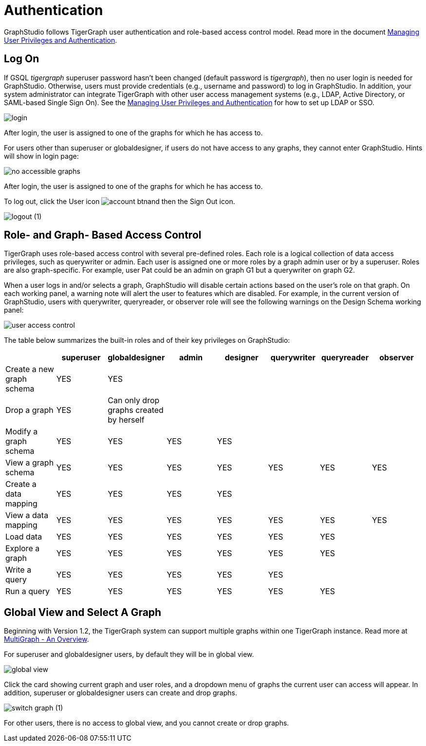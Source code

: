 = Authentication
:description: How users authenticate themselves on GraphStudio

GraphStudio follows TigerGraph user authentication and role-based access control model. Read more in the document xref:3.2@tigergraph-server:user-access:README.adoc[Managing User Privileges and Authentication].

== Log On

If GSQL _tigergraph_ superuser password hasn't been changed (default password is _tigergraph_), then no user login is needed for GraphStudio. Otherwise, users must provide credentials (e.g., username and password) to log in GraphStudio. In addition, your system administrator can integrate TigerGraph with other user access management systems (e.g., LDAP, Active Directory, or SAML-based Single Sign On).  See the xref:3.2@tigergraph-server:user-access:README.adoc[Managing User Privileges and Authentication] for how to set up LDAP or SSO.

image::login.png[]

After login, the user is assigned to one of the graphs for which he has access to.

For users other than superuser or globaldesigner, if users do not have access to any graphs, they cannot enter GraphStudio. Hints will show in login page:

image::no-accessible-graphs.png[]

After login, the user is assigned to one of the graphs for which he has access to.

To log out, click the User icon image:account_btn.png[]and then the Sign Out icon.

image::logout (1).png[]

== Role- and Graph- Based Access Control

TigerGraph uses role-based access control with several pre-defined roles. Each role is a logical collection of data access privileges, such as querywriter or admin. Each user is assigned one or more roles by a graph admin user or by a superuser. Roles are also graph-specific. For example, user Pat could be an admin on graph G1 but a querywriter on graph G2.

When a user logs in and/or selects a graph, GraphStudio will disable certain actions based on the user's role on that graph. On each working panel, a warning note will alert the user to features which are disabled. For example, in the current version of GraphStudio, users with querywriter, queryreader, or observer role will see the following warnings on the Design Schema working panel:

image::user-access-control.png[]

The table below summarizes the built-in roles and of their key privileges on GraphStudio:

|===
|  | superuser | globaldesigner | admin | designer | querywriter | queryreader | observer

| Create a new graph schema
| YES
| YES
|
|
|
|
|

| Drop a graph
| YES
| Can only drop graphs created by herself
|
|
|
|
|

| Modify a graph schema
| YES
| YES
| YES
| YES
|
|
|

| View a graph schema
| YES
| YES
| YES
| YES
| YES
| YES
| YES

| Create a data mapping
| YES
| YES
| YES
| YES
|
|
|

| View a data mapping
| YES
| YES
| YES
| YES
| YES
| YES
| YES

| Load data
| YES
| YES
| YES
| YES
| YES
| YES
|

| Explore a graph
| YES
| YES
| YES
| YES
| YES
| YES
|

| Write a query
| YES
| YES
| YES
| YES
| YES
|
|

| Run a query
| YES
| YES
| YES
| YES
| YES
| YES
|
|===

== Global View and Select A Graph

Beginning with Version 1.2, the TigerGraph system can support multiple graphs within one TigerGraph instance. Read more at xref:3.2@tigergraph-server:intro:multigraph-overview.adoc[MultiGraph - An Overview].

For superuser and globaldesigner users, by default they will be in global view.

image::global-view.png[]

Click the card showing current graph and user roles, and a dropdown menu of graphs the current user can access will appear. In addition, superuser or globaldesigner users can create and drop graphs.

image::switch-graph (1).png[]

For other users, there is no access to global view, and you cannot create or drop graphs.

